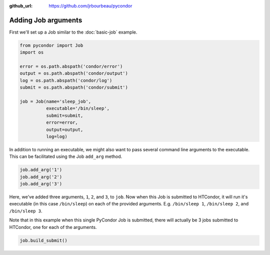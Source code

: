 .. _job-arguments:

:github_url: https://github.com/jrbourbeau/pycondor

********************
Adding Job arguments
********************

First we'll set up a Job similar to the :doc:`basic-job` example.

.. code-block:: python

    from pycondor import Job
    import os

    error = os.path.abspath('condor/error')
    output = os.path.abspath('condor/output')
    log = os.path.abspath('condor/log')
    submit = os.path.abspath('condor/submit')

    job = Job(name='sleep_job',
              executable='/bin/sleep',
              submit=submit,
              error=error,
              output=output,
              log=log)


In addition to running an executable, we might also want to pass several
command line arguments to the executable. This can be facilitated using the
Job ``add_arg`` method.

.. code-block:: python

    job.add_arg('1')
    job.add_arg('2')
    job.add_arg('3')

Here, we've added three arguments, ``1``, ``2``, and ``3``, to ``job``. Now
when this Job is submitted to HTCondor, it will run it's executable (in this
case ``/bin/sleep``) on each of the provided arguments. E.g. ``/bin/sleep 1``,
``/bin/sleep 2``, and ``/bin/sleep 3``.

Note that in this example when this single PyCondor Job is submitted, there
will actually be 3 jobs submitted to HTCondor, one for each of the arguments.

.. code-block:: python

    job.build_submit()
